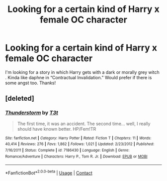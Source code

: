 #+TITLE: Looking for a certain kind of Harry x female OC character

* Looking for a certain kind of Harry x female OC character
:PROPERTIES:
:Author: Mynameisjonas12
:Score: 19
:DateUnix: 1602402551.0
:DateShort: 2020-Oct-11
:FlairText: Request
:END:
I'm looking for a story in which Harry gets with a dark or morally grey witch . Kinda like daphne in “Contractual Invalidation.” Would prefer if there is some angst too. Thanks!


** [deleted]
:PROPERTIES:
:Score: 8
:DateUnix: 1602403324.0
:DateShort: 2020-Oct-11
:END:

*** [[https://www.fanfiction.net/s/7186430/1/][*/Thunderstorm/*]] by [[https://www.fanfiction.net/u/2794632/T3t][/T3t/]]

#+begin_quote
  The first time, it was an accident. The second time... well, I really should have known better. HP/Fem!TR
#+end_quote

^{/Site/:} ^{fanfiction.net} ^{*|*} ^{/Category/:} ^{Harry} ^{Potter} ^{*|*} ^{/Rated/:} ^{Fiction} ^{T} ^{*|*} ^{/Chapters/:} ^{11} ^{*|*} ^{/Words/:} ^{40,414} ^{*|*} ^{/Reviews/:} ^{276} ^{*|*} ^{/Favs/:} ^{1,862} ^{*|*} ^{/Follows/:} ^{1,021} ^{*|*} ^{/Updated/:} ^{2/23/2012} ^{*|*} ^{/Published/:} ^{7/16/2011} ^{*|*} ^{/Status/:} ^{Complete} ^{*|*} ^{/id/:} ^{7186430} ^{*|*} ^{/Language/:} ^{English} ^{*|*} ^{/Genre/:} ^{Romance/Adventure} ^{*|*} ^{/Characters/:} ^{Harry} ^{P.,} ^{Tom} ^{R.} ^{Jr.} ^{*|*} ^{/Download/:} ^{[[http://www.ff2ebook.com/old/ffn-bot/index.php?id=7186430&source=ff&filetype=epub][EPUB]]} ^{or} ^{[[http://www.ff2ebook.com/old/ffn-bot/index.php?id=7186430&source=ff&filetype=mobi][MOBI]]}

--------------

*FanfictionBot*^{2.0.0-beta} | [[https://github.com/FanfictionBot/reddit-ffn-bot/wiki/Usage][Usage]] | [[https://www.reddit.com/message/compose?to=tusing][Contact]]
:PROPERTIES:
:Author: FanfictionBot
:Score: 2
:DateUnix: 1602403349.0
:DateShort: 2020-Oct-11
:END:
